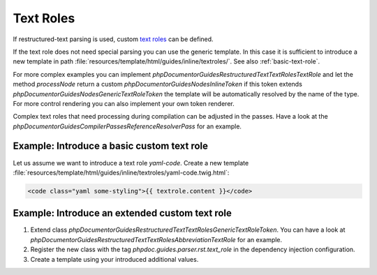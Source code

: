 ==========
Text Roles
==========

If restructured-text parsing is used, custom `text roles <https://docutils.sourceforge.io/docs/ref/rst/roles.html>`__
can be defined.

If the text role does not need special parsing you can use the generic template. In this case it is sufficient
to introduce a new template in path :file:`resources/template/html/guides/inline/textroles/`.
See also :ref:`basic-text-role`.

For more complex examples you can implement `\phpDocumentor\Guides\RestructuredText\TextRoles\TextRole`
and let the method `processNode` return a custom `\phpDocumentor\Guides\Nodes\InlineToken` if this token extends
`\phpDocumentor\Guides\Nodes\GenericTextRoleToken` the template will be automatically resolved by the name of the type.
For more control rendering you can also implement your own token renderer.

Complex text roles that need processing during compilation can be adjusted in the passes. Have a look at the
`\phpDocumentor\Guides\Compiler\Passes\ReferenceResolverPass` for an example.

.. _basic-text-role:

Example: Introduce a basic custom text role
===========================================

Let us assume we want to introduce a text role `yaml-code`.  Create a new template
:file:`resources/template/html/guides/inline/textroles/yaml-code.twig.html`:

..  code-block:: html

    <code class="yaml some-styling">{{ textrole.content }}</code>

Example: Introduce an extended custom text role
===============================================

#.  Extend class `\phpDocumentor\Guides\RestructuredText\TextRoles\GenericTextRoleToken`. You can have a look at
    `\phpDocumentor\Guides\RestructuredText\TextRoles\AbbreviationTextRole` for an example.
#.  Register the new class with the tag `phpdoc.guides.parser.rst.text_role` in the dependency injection configuration.
#.  Create a template using your introduced additional values.
